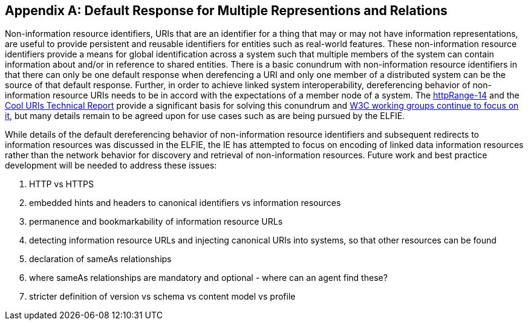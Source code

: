 [appendix]
[[linked_data_default]]
== Default Response for Multiple Representions and Relations

Non-information resource identifiers, URIs that are an identifier for a thing that may or may not have information representations, are useful to provide persistent and reusable identifiers for entities such as real-world features. These non-information resource identifiers provide a means for global identification across a system such that multiple members of the system can contain information about and/or in reference to shared entities.
There is a basic conundrum with non-information resource identifiers in that there can only be one default response when derefencing a URI and only one member of a distributed system can be the source of that default response. Further, in order to achieve linked system interoperability, dereferencing behavior of non-information resource URIs needs to be in accord with the expectations of a member node of a system. The  https://en.wikipedia.org/wiki/HTTPRange-14[httpRange-14] and the https://www.w3.org/TR/cooluris/[Cool URIs Technical Report] provide a significant basis for solving this conundrum and https://www.w3.org/2017/dxwg[W3C working groups continue to focus on it], but many details remain to be agreed upon for use cases such as are being pursued by the ELFIE.

While details of the default dereferencing behavior of non-information resource identifiers and subsequent redirects to information resources was discussed in the ELFIE, the IE has attempted to focus on encoding of linked data information resources rather than the network behavior for discovery and retrieval of non-information resources. Future work and best practice development will be needed to address these issues:

. HTTP vs HTTPS
. embedded hints and headers to canonical identifiers vs information resources
. permanence and bookmarkability of information resource URLs
. detecting information resource URLs and injecting canonical URIs into systems, so that other resources can be found
. declaration of sameAs relationships
. where sameAs relationships are mandatory and optional - where can an agent find these?
. stricter definition of version vs schema vs content model vs profile
